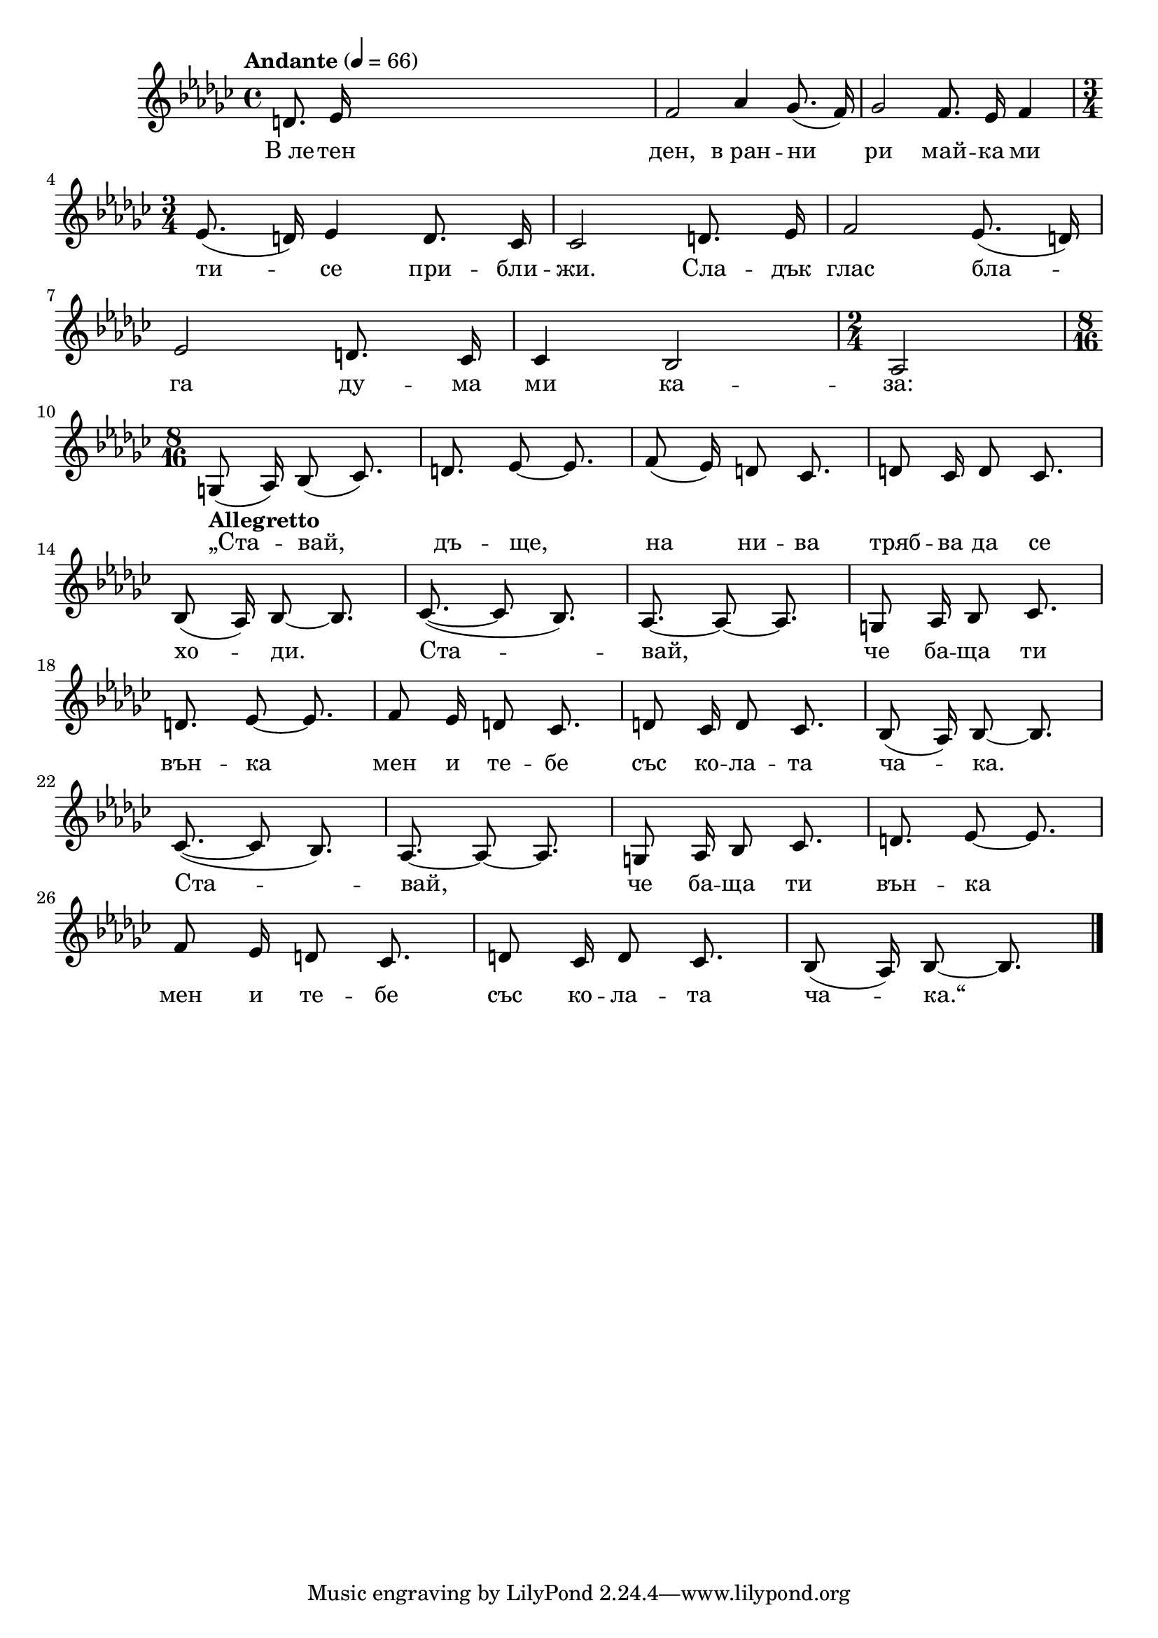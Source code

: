 


melody = \absolute  {
  \clef treble
  \key ges \major
  \time 4/4 \tempo "Andante" 4 = 66
  
  \autoBeamOff
 
 d'8. es'16 s2. | % 2
  f'2 as'4 ges'8. ( f'16 ) | % 3
  ges'2 f'8. es'16 f'4 \break | % 4
  \time 3/4  es'8. ( d'16 ) es'4 d'8. ces'16 | % 5
  ces'2 d'8. es'16 | % 6
  f'2 es'8. ( d'16 ) \break | % 7
  es'2 d'8. ces'16 | % 8
  ces'4 bes2 | % 9
  \time 2/4  as2 \break | \barNumberCheck #10
  \time 8/16  | \barNumberCheck #10
  g8 -\markup{ \bold {Allegretto} } ( as16 ) bes8 ( ces'8. ) | % 11
  d'8. es'8 ~ es'8. | % 12
  f'8 ( es'16 ) d'8 ces'8. | % 13
  d'8 ces'16 d'8 ces'8. \break | % 14
  bes8 ( as16 ) bes8 ~ bes8. | % 15
  ces'8. ( ~ ces'8 bes8. ) | % 16
  as8. ~ as8 ~ as8. | % 17
  g8 as16 bes8 ces'8. \break | % 18
  d'8. es'8 ~ es'8. | % 19
  f'8 es'16 d'8 ces'8. | \barNumberCheck #20
  d'8 ces'16 d'8 ces'8. | % 21
  bes8 ( as16 ) bes8 ~ bes8. \break | % 22
  ces'8. ( ~ ces'8 bes8. ) | % 23
  as8. ~ as8 ~ as8. | % 24
  g8 as16 bes8 ces'8. | % 25
  d'8. es'8 ~ es'8. \break | % 26
  f'8 es'16 d'8 ces'8. | % 27
  d'8 ces'16 d'8 ces'8. | % 28
  bes8 ( as16 ) bes8 ~ bes8. \bar "|."



}

text = \lyricmode { В_ле -- тен
  ден, в_ран -- ни ри май -- ка ми ти -- се при --
  бли -- жи. Сла -- дък глас бла -- га ду -- ма ми
  ка -- за: „Ста -- вай, дъ -- ще, на ни -- ва
  тряб -- ва да се хо -- ди. Ста -- вай, че ба --
  ща ти вън -- ка мен и те -- бе със ко -- ла --
  та ча -- ка. Ста -- вай, че ба -- ща ти вън --
  ка мен и те -- бе със ко -- ла -- та ча --
  ка.“

 
 
}

textL = \lyricmode {
 
 
}

\score{
 \header {
  title = \markup { \fontsize #0 "Ставай дъще / Stavai daste" }
  %subtitle = \markup \center-column { " " \vspace #1 } 
  
  tagline = " " %supress footer Music engraving by LilyPond 2.18.0—www.lilypond.org
 % arranger = \markup { \fontsize #+1 "Контекстуализация: Йордан Камджалов / Contextualization: Yordan Kamdzhalov" }
  %composer = \markup \center-column { "Бейнса Дуно / Beinsa Duno" \vspace #1 } 

}
  <<
    \new Voice = "one" {
      
      \melody
    }
    \new Lyrics \lyricsto "one" \text
    \new Lyrics \lyricsto "one" \textL
  >>
 
}
